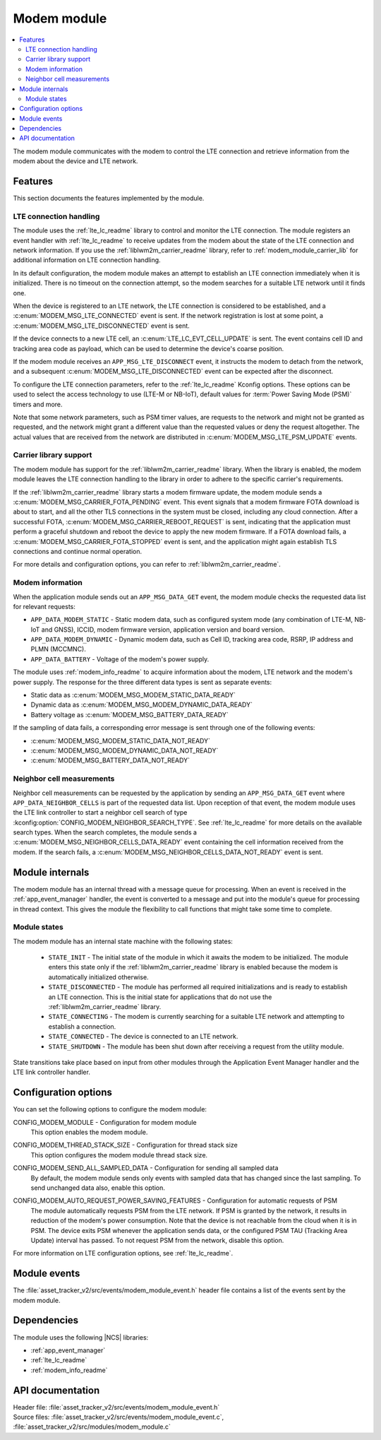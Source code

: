 .. _asset_tracker_v2_modem_module:

Modem module
############

.. contents::
   :local:
   :depth: 2

The modem module communicates with the modem to control the LTE connection and retrieve information from the modem about the device and LTE network.

Features
********

This section documents the features implemented by the module.

LTE connection handling
=======================

The module uses the :ref:`lte_lc_readme` library to control and monitor the LTE connection.
The module registers an event handler with :ref:`lte_lc_readme` to receive updates from the modem about the state of the LTE connection and network information.
If you use the :ref:`liblwm2m_carrier_readme` library, refer to :ref:`modem_module_carrier_lib` for additional information on LTE connection handling.

In its default configuration, the modem module makes an attempt to establish an LTE connection immediately when it is initialized.
There is no timeout on the connection attempt, so the modem searches for a suitable LTE network until it finds one.

When the device is registered to an LTE network, the LTE connection is considered to be established, and a :c:enum:`MODEM_MSG_LTE_CONNECTED` event is sent.
If the network registration is lost at some point, a :c:enum:`MODEM_MSG_LTE_DISCONNECTED` event is sent.

If the device connects to a new LTE cell, an :c:enum:`LTE_LC_EVT_CELL_UPDATE` is sent.
The event contains cell ID and tracking area code as payload, which can be used to determine the device's coarse position.

If the modem module receives an ``APP_MSG_LTE_DISCONNECT`` event, it instructs the modem to detach from the network, and a subsequent :c:enum:`MODEM_MSG_LTE_DISCONNECTED` event can be expected after the disconnect.

To configure the LTE connection parameters, refer to the :ref:`lte_lc_readme` Kconfig options.
These options can be used to select the access technology to use (LTE-M or NB-IoT), default values for :term:`Power Saving Mode (PSM)` timers and more.

Note that some network parameters, such as PSM timer values, are requests to the network and might not be granted as requested, and the network might grant a different value than the requested values or deny the request altogether.
The actual values that are received from the network are distributed in :c:enum:`MODEM_MSG_LTE_PSM_UPDATE` events.

.. _modem_module_carrier_lib:

Carrier library support
=======================

The modem module has support for the :ref:`liblwm2m_carrier_readme` library.
When the library is enabled, the modem module leaves the LTE connection handling to the library in order to adhere to the specific carrier's requirements.

If the :ref:`liblwm2m_carrier_readme` library starts a modem firmware update, the modem module sends a :c:enum:`MODEM_MSG_CARRIER_FOTA_PENDING` event.
This event signals that a modem firmware FOTA download is about to start, and all the other TLS connections in the system must be closed, including any cloud connection.
After a successful FOTA, :c:enum:`MODEM_MSG_CARRIER_REBOOT_REQUEST` is sent, indicating that the application must perform a graceful shutdown and reboot the device to apply the new modem firmware.
If a FOTA download fails, a :c:enum:`MODEM_MSG_CARRIER_FOTA_STOPPED` event is sent, and the application might again establish TLS connections and continue normal operation.

For more details and configuration options, you can refer to :ref:`liblwm2m_carrier_readme`.

Modem information
=================

When the application module sends out an ``APP_MSG_DATA_GET`` event, the modem module checks the requested data list for relevant requests:

* ``APP_DATA_MODEM_STATIC`` - Static modem data, such as configured system mode (any combination of LTE-M, NB-IoT and GNSS), ICCID, modem firmware version, application version and board version.
* ``APP_DATA_MODEM_DYNAMIC`` - Dynamic modem data, such as Cell ID, tracking area code, RSRP, IP address and PLMN (MCCMNC).
* ``APP_DATA_BATTERY`` - Voltage of the modem's power supply.

The module uses :ref:`modem_info_readme` to acquire information about the modem, LTE network and the modem's power supply.
The response for the three different data types is sent as separate events:

* Static data as :c:enum:`MODEM_MSG_MODEM_STATIC_DATA_READY`
* Dynamic data as :c:enum:`MODEM_MSG_MODEM_DYNAMIC_DATA_READY`
* Battery voltage as :c:enum:`MODEM_MSG_BATTERY_DATA_READY`

If the sampling of data fails, a corresponding error message is sent through one of the following events:

* :c:enum:`MODEM_MSG_MODEM_STATIC_DATA_NOT_READY`
* :c:enum:`MODEM_MSG_MODEM_DYNAMIC_DATA_NOT_READY`
* :c:enum:`MODEM_MSG_BATTERY_DATA_NOT_READY`

Neighbor cell measurements
==========================

Neighbor cell measurements can be requested by the application by sending an ``APP_MSG_DATA_GET`` event where ``APP_DATA_NEIGHBOR_CELLS`` is part of the requested data list.
Upon reception of that event, the modem module uses the LTE link controller to start a neighbor cell search of type :kconfig:option:`CONFIG_MODEM_NEIGHBOR_SEARCH_TYPE`.
See :ref:`lte_lc_readme` for more details on the available search types.
When the search completes, the module sends a :c:enum:`MODEM_MSG_NEIGHBOR_CELLS_DATA_READY` event containing the cell information received from the modem.
If the search fails, a :c:enum:`MODEM_MSG_NEIGHBOR_CELLS_DATA_NOT_READY` event is sent.

Module internals
****************

The modem module has an internal thread with a message queue for processing.
When an event is received in the :ref:`app_event_manager` handler, the event is converted to a message and put into the module's queue for processing in thread context.
This gives the module the flexibility to call functions that might take some time to complete.

Module states
=============

The modem module has an internal state machine with the following states:

  * ``STATE_INIT`` - The initial state of the module in which it awaits the modem to be initialized.
    The module enters this state only if the :ref:`liblwm2m_carrier_readme` library is enabled because the modem is automatically initialized otherwise.
  * ``STATE_DISCONNECTED`` - The module has performed all required initializations and is ready to establish an LTE connection.
    This is the initial state for applications that do not use the :ref:`liblwm2m_carrier_readme` library.
  * ``STATE_CONNECTING`` - The modem is currently searching for a suitable LTE network and attempting to establish a connection.
  * ``STATE_CONNECTED`` - The device is connected to an LTE network.
  * ``STATE_SHUTDOWN`` - The module has been shut down after receiving a request from the utility module.

State transitions take place based on input from other modules through the Application Event Manager handler and the LTE link controller handler.

Configuration options
*********************

You can set the following options to configure the modem module:

.. _CONFIG_MODEM_MODULE:

CONFIG_MODEM_MODULE - Configuration for modem module
   This option enables the modem module.

.. _CONFIG_MODEM_THREAD_STACK_SIZE:

CONFIG_MODEM_THREAD_STACK_SIZE -  Configuration for thread stack size
   This option configures the modem module thread stack size.

.. _CONFIG_MODEM_SEND_ALL_SAMPLED_DATA:

CONFIG_MODEM_SEND_ALL_SAMPLED_DATA - Configuration for sending all sampled data
   By default, the modem module sends only events with sampled data that has changed since the last sampling.
   To send unchanged data also, enable this option.

.. _CONFIG_MODEM_AUTO_REQUEST_POWER_SAVING_FEATURES:

CONFIG_MODEM_AUTO_REQUEST_POWER_SAVING_FEATURES - Configuration for automatic requests of PSM
   The module automatically requests PSM from the LTE network.
   If PSM is granted by the network, it results in reduction of the modem's power consumption.
   Note that the device is not reachable from the cloud when it is in PSM.
   The device exits PSM whenever the application sends data, or the configured PSM TAU (Tracking Area Update) interval has passed.
   To not request PSM from the network, disable this option.

For more information on LTE configuration options, see :ref:`lte_lc_readme`.

Module events
*************

The :file:`asset_tracker_v2/src/events/modem_module_event.h` header file contains a list of the events sent by the modem module.

Dependencies
************

The module uses the following |NCS| libraries:

* :ref:`app_event_manager`
* :ref:`lte_lc_readme`
* :ref:`modem_info_readme`

API documentation
*****************

| Header file: :file:`asset_tracker_v2/src/events/modem_module_event.h`
| Source files: :file:`asset_tracker_v2/src/events/modem_module_event.c`, :file:`asset_tracker_v2/src/modules/modem_module.c`

.. doxygengroup:: modem_module_event
   :project: nrf
   :members:
